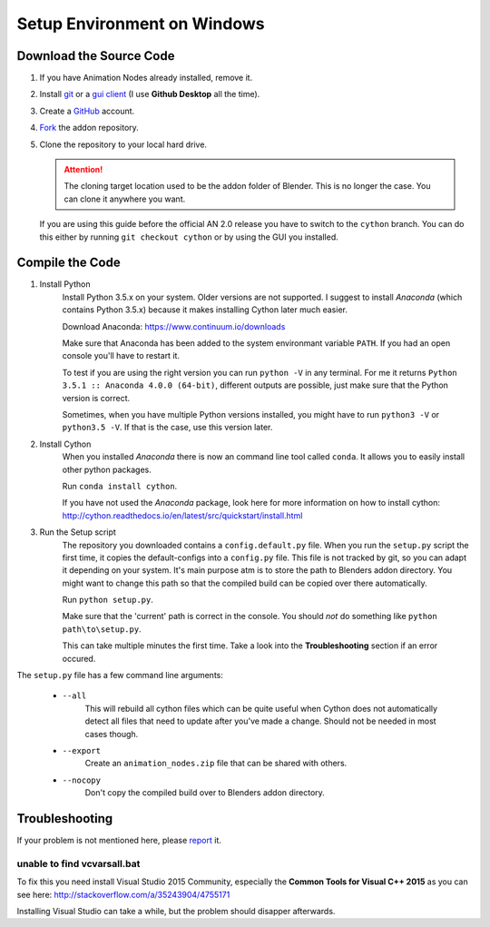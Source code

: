 Setup Environment on Windows
============================

Download the Source Code
************************

1.
    If you have Animation Nodes already installed, remove it.

2.
    Install  `git <https://git-scm.com/>`_ or a
    `gui client <https://git-scm.com/downloads/guis>`_
    (I use **Github Desktop** all the time).

3.
    Create a `GitHub <https://github.com/>`_ account.

4.
    `Fork <https://guides.github.com/activities/forking/>`_ the addon repository.

5.
    Clone the repository to your local hard drive.

    .. attention::
        The cloning target location used to be the addon folder of Blender.
        This is no longer the case. You can clone it anywhere you want.


    If you are using this guide before the official AN 2.0 release you have to
    switch to the ``cython`` branch. You can do this either by running
    ``git checkout cython`` or by using the GUI you installed.



Compile the Code
****************

1. Install Python
    Install Python 3.5.x on your system. Older versions are not supported.
    I suggest to install *Anaconda* (which contains Python 3.5.x) because
    it makes installing Cython later much easier.

    Download Anaconda: https://www.continuum.io/downloads

    Make sure that Anaconda has been added to the system environmant variable ``PATH``.
    If you had an open console you'll have to restart it.

    To test if you are using the right version you can run ``python -V`` in
    any terminal. For me it returns ``Python 3.5.1 :: Anaconda 4.0.0 (64-bit)``,
    different outputs are possible, just make sure that the Python version is correct.

    Sometimes, when you have multiple Python versions installed, you might have
    to run ``python3 -V`` or ``python3.5 -V``. If that is the case, use this
    version later.

2. Install Cython
    When you installed *Anaconda* there is now an command line tool called ``conda``.
    It allows you to easily install other python packages.

    Run ``conda install cython``.

    If you have not used the *Anaconda* package, look here for more information
    on how to install cython: http://cython.readthedocs.io/en/latest/src/quickstart/install.html

3. Run the Setup script
    The repository you downloaded contains a ``config.default.py`` file.
    When you run the ``setup.py`` script the first time, it copies the
    default-configs into a ``config.py`` file. This file is not tracked by
    git, so you can adapt it depending on your system. It's main purpose atm is
    to store the path to Blenders addon directory. You might want to change this
    path so that the compiled build can be copied over there automatically.

    Run ``python setup.py``.

    Make sure that the 'current' path is correct in the console. You should *not*
    do something like ``python path\to\setup.py``.

    This can take multiple minutes the first time.
    Take a look into the **Troubleshooting** section if an error occured.

The ``setup.py`` file has a few command line arguments:

    - ``--all``
        This will rebuild all cython files which can be quite useful when
        Cython does not automatically detect all files that need to update
        after you've made a change. Should not be needed in most cases though.
    - ``--export``
        Create an ``animation_nodes.zip`` file that can be shared with others.
    - ``--nocopy``
        Don't copy the compiled build over to Blenders addon directory.


Troubleshooting
***************

If your problem is not mentioned here, please
`report <https://github.com/JacquesLucke/animation_nodes_manual/issues/new>`_ it.

unable to find vcvarsall.bat
----------------------------

To fix this you need install Visual Studio 2015 Community, especially
the **Common Tools for Visual C++ 2015** as you can see here:
http://stackoverflow.com/a/35243904/4755171

Installing Visual Studio can take a while, but the problem should disapper afterwards.

